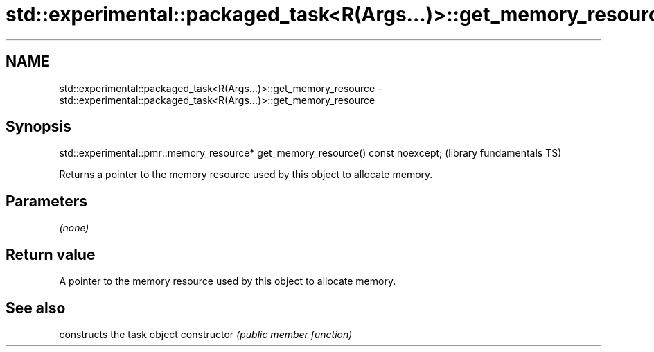 .TH std::experimental::packaged_task<R(Args...)>::get_memory_resource 3 "2020.03.24" "http://cppreference.com" "C++ Standard Libary"
.SH NAME
std::experimental::packaged_task<R(Args...)>::get_memory_resource \- std::experimental::packaged_task<R(Args...)>::get_memory_resource

.SH Synopsis

std::experimental::pmr::memory_resource* get_memory_resource() const noexcept;  (library fundamentals TS)

Returns a pointer to the memory resource used by this object to allocate memory.

.SH Parameters

\fI(none)\fP

.SH Return value

A pointer to the memory resource used by this object to allocate memory.

.SH See also


              constructs the task object
constructor   \fI(public member function)\fP




